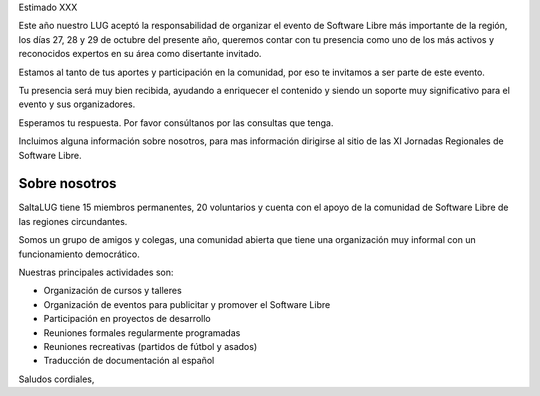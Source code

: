 Estimado XXX

Este año nuestro LUG aceptó la responsabilidad de organizar el evento de
Software Libre más importante de la región, los días 27, 28 y 29 de octubre
del presente año, queremos contar con tu presencia como uno de los más
activos y reconocidos expertos en su área como disertante invitado.

Estamos al tanto de tus aportes y participación en la comunidad, por eso te
invitamos a ser parte de este evento.

Tu presencia será muy bien recibida, ayudando a enriquecer el contenido y
siendo un soporte muy significativo para el evento y sus organizadores.

Esperamos tu respuesta. Por favor consúltanos por las consultas que tenga.

Incluimos alguna información sobre nosotros, para mas información dirigirse
al sitio de las XI Jornadas Regionales de Software Libre.

Sobre nosotros
==============

SaltaLUG tiene 15 miembros permanentes, 20 voluntarios y cuenta con el apoyo
de la comunidad de Software Libre de las regiones circundantes.

Somos un grupo de amigos y colegas, una comunidad abierta que tiene una
organización muy informal con un funcionamiento democrático.

Nuestras principales actividades son:

* Organización de cursos y talleres
* Organización de eventos para publicitar y promover el Software Libre
* Participación en proyectos de desarrollo
* Reuniones formales regularmente programadas
* Reuniones recreativas (partidos de fútbol y asados)
* Traducción de documentación al español

Saludos cordiales,  

